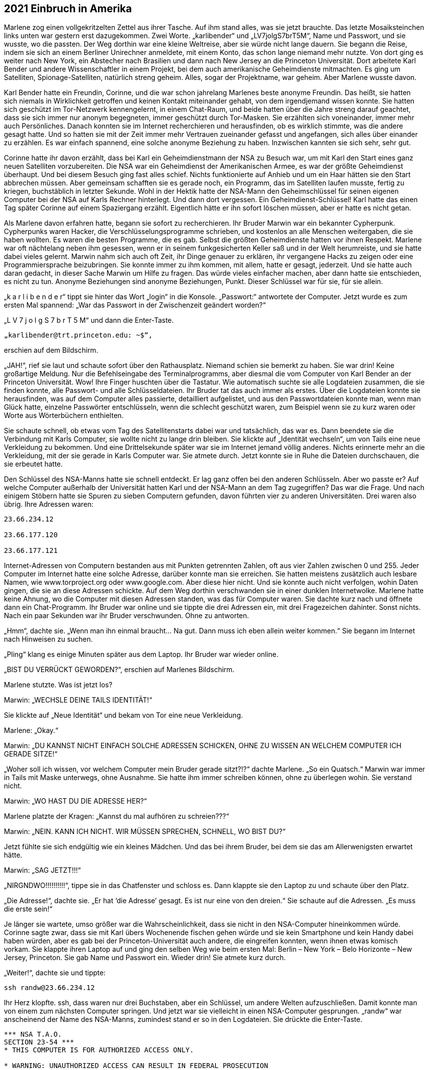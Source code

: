 == [big-number]#2021# Einbruch in Amerika

[text-caps]#Marlene zog einen vollgekritzelten Zettel# aus ihrer Tasche.
Auf ihm stand alles, was sie jetzt brauchte.
Das letzte Mosaiksteinchen links unten war gestern erst dazugekommen.
Zwei Worte.
„karlibender“ und „LV7jolgS7brT5M“, Name und Passwort, und sie wusste, wo die passten.
Der Weg dorthin war eine kleine Weltreise, aber sie würde nicht lange dauern.
Sie begann die Reise, indem sie sich an einem Berliner Unirechner anmeldete, mit einem Konto, das schon lange niemand mehr nutzte.
Von dort ging es weiter nach New York, ein Abstecher nach Brasilien und dann nach New Jersey an die Princeton Universität.
Dort arbeitete Karl Bender und andere Wissenschaftler in einem Projekt, bei dem auch amerikanische Geheimdienste mitmachten.
Es ging um Satelliten, Spionage-Satelliten, natürlich streng geheim.
Alles, sogar der Projektname, war geheim.
Aber Marlene wusste davon.

Karl Bender hatte ein Freundin, Corinne, und die war schon jahrelang Marlenes beste anonyme Freundin.
Das heißt, sie hatten sich niemals in Wirklichkeit getroffen und keinen Kontakt miteinander gehabt, von dem irgendjemand wissen konnte.
Sie hatten sich geschützt im Tor-Netzwerk kennengelernt, in einem Chat-Raum, und beide hatten über die Jahre streng darauf geachtet, dass sie sich immer nur anonym begegneten, immer geschützt durch Tor-Masken.
Sie erzählten sich voneinander, immer mehr auch Persönliches.
Danach konnten sie im Internet recherchieren und herausfinden, ob es wirklich stimmte, was die andere gesagt hatte.
Und so hatten sie mit der Zeit immer mehr Vertrauen zueinander gefasst und angefangen, sich alles über einander zu erzählen.
Es war einfach spannend, eine solche anonyme Beziehung zu haben.
Inzwischen kannten sie sich sehr, sehr gut.

Corinne hatte ihr davon erzählt, dass bei Karl ein Geheimdienstmann der NSA zu Besuch war, um mit Karl den Start eines ganz neuen Satelliten vorzubereiten.
Die NSA war ein Geheimdienst der Amerikanischen Armee, es war der größte Geheimdienst überhaupt.
Und bei diesem Besuch ging fast alles schief.
Nichts funktionierte auf Anhieb und um ein Haar hätten sie den Start abbrechen müssen.
Aber gemeinsam schafften sie es gerade noch, ein Programm, das im Satelliten laufen musste, fertig zu kriegen, buchstäblich in letzter Sekunde.
Wohl in der Hektik hatte der NSA-Mann den Geheimschlüssel für seinen eigenen Computer bei der NSA auf Karls Rechner hinterlegt.
Und dann dort vergessen.
Ein Geheimdienst-Schlüssel! Karl hatte das einen Tag später Corinne auf einem Spaziergang erzählt.
Eigentlich hätte er ihn sofort löschen müssen, aber er hatte es nicht getan.

Als Marlene davon erfahren hatte, begann sie sofort zu recherchieren.
Ihr Bruder Marwin war ein bekannter Cypherpunk.
Cypherpunks waren Hacker, die Verschlüsselungsprogramme schrieben, und kostenlos an alle Menschen weitergaben, die sie haben wollten.
Es waren die besten Programme, die es gab.
Selbst die größten Geheimdienste hatten vor ihnen Respekt.
Marlene war oft nächtelang neben ihm gesessen, wenn er in seinem funkgesicherten Keller saß und in der Welt herumreiste, und sie hatte dabei vieles gelernt.
Marwin nahm sich auch oft Zeit, ihr Dinge genauer zu erklären, ihr vergangene Hacks zu zeigen oder eine Programmiersprache beizubringen.
Sie konnte immer zu ihm kommen, mit allem, hatte er gesagt, jederzeit.
Und sie hatte auch daran gedacht, in dieser Sache Marwin um Hilfe zu fragen.
Das würde vieles einfacher machen, aber dann hatte sie entschieden, es nicht zu tun.
Anonyme Beziehungen sind anonyme Beziehungen, Punkt.
Dieser Schlüssel war für sie, für sie allein.

„k a r l i b e n d e r“ tippt sie hinter das Wort „login“ in die Konsole.
„Passwort:“ antwortete der Computer.
Jetzt wurde es zum ersten Mal spannend: „War das Passwort in der Zwischenzeit geändert worden?“

„L V 7 j o l g S 7 b r T 5 M“ und dann die Enter-Taste.

****
....

„karlibender@trt.princeton.edu: ~$“,
....
****

erschien auf dem Bildschirm.

„JAH!“, rief sie laut und schaute sofort über den Rathausplatz.
Niemand schien sie bemerkt zu haben.
Sie war drin! Keine großartige Meldung.
Nur die Befehlseingabe des Terminalprogramms, aber diesmal die vom Computer von Karl Bender an der Princeton Universität.
Wow! Ihre Finger huschten über die Tastatur.
Wie automatisch suchte sie alle Logdateien zusammen, die sie finden konnte, alle Passwort- und alle Schlüsseldateien.
Ihr Bruder tat das auch immer als erstes.
Über die Logdateien konnte sie herausfinden, was auf dem Computer alles passierte, detailliert aufgelistet, und aus den Passwortdateien konnte man, wenn man Glück hatte, einzelne Passwörter entschlüsseln, wenn die schlecht geschützt waren, zum Beispiel wenn sie zu kurz waren oder Worte aus Wörterbüchern enthielten.

Sie schaute schnell, ob etwas vom Tag des Satellitenstarts dabei war und tatsächlich, das war es.
Dann beendete sie die Verbindung mit Karls Computer, sie wollte nicht zu lange drin bleiben.
Sie klickte auf „Identität wechseln“, um von Tails eine neue Verkleidung zu bekommen.
Und eine Drittelsekunde später war sie im Internet jemand völlig anderes.
Nichts erinnerte mehr an die Verkleidung, mit der sie gerade in Karls Computer war.
Sie atmete durch.
Jetzt konnte sie in Ruhe die Dateien durchschauen, die sie erbeutet hatte.

Den Schlüssel des NSA-Manns hatte sie schnell entdeckt.
Er lag ganz offen bei den anderen Schlüsseln.
Aber wo passte er? Auf welche Computer außerhalb der Universität hatten Karl und der NSA-Mann an dem Tag zugegriffen? Das war die Frage.
Und nach einigem Stöbern hatte sie Spuren zu sieben Computern gefunden, davon führten vier zu anderen Universitäten.
Drei waren also übrig.
Ihre Adressen waren:

****
....
23.66.234.12

23.66.177.120

23.66.177.121
....
****

Internet-Adressen von Computern bestanden aus mit Punkten getrennten Zahlen, oft aus vier Zahlen zwischen 0 und 255.
Jeder Computer im Internet hatte eine solche Adresse, darüber konnte man sie erreichen.
Sie hatten meistens zusätzlich auch lesbare Namen, wie www.torproject.org oder www.google.com.
Aber diese hier nicht.
Und sie konnte auch nicht verfolgen, wohin Daten gingen, die sie an diese Adressen schickte.
Auf dem Weg dorthin verschwanden sie in einer dunklen Internetwolke.
Marlene hatte keine Ahnung, wo die Computer mit diesen Adressen standen, was das für Computer waren.
Sie dachte kurz nach und öffnete dann ein Chat-Programm.
Ihr Bruder war online und sie tippte die drei Adressen ein, mit drei Fragezeichen dahinter.
Sonst nichts.
Nach ein paar Sekunden war ihr Bruder verschwunden.
Ohne zu antworten.

„Hmm“, dachte sie.
„Wenn man ihn einmal braucht… Na gut.
Dann muss ich eben allein weiter kommen.“ Sie begann im Internet nach Hinweisen zu suchen.

„Pling“ klang es einige Minuten später aus dem Laptop.
Ihr Bruder war wieder online.

„BIST DU VERRÜCKT GEWORDEN?“, erschien auf Marlenes Bildschirm.

Marlene stutzte.
Was ist jetzt los?

Marwin: „WECHSLE DEINE TAILS IDENTITÄT!“

Sie klickte auf „Neue Identität“ und bekam von Tor eine neue Verkleidung.

Marlene: „Okay.“

Marwin: „DU KANNST NICHT EINFACH SOLCHE ADRESSEN SCHICKEN, OHNE ZU WISSEN AN WELCHEM COMPUTER ICH GERADE SITZE!“

„Woher soll ich wissen, vor welchem Computer mein Bruder gerade sitzt?!?“ dachte Marlene.
„So ein Quatsch.“
Marwin war immer in Tails mit Maske unterwegs, ohne Ausnahme.
Sie hatte ihm immer schreiben können, ohne zu überlegen wohin.
Sie verstand nicht.

Marwin: „WO HAST DU DIE ADRESSE HER?“

Marlene platzte der Kragen: „Kannst du mal aufhören zu schreien???“

Marwin: „NEIN.
KANN ICH NICHT.
WIR MÜSSEN SPRECHEN, SCHNELL, WO BIST DU?“

Jetzt fühlte sie sich endgültig wie ein kleines Mädchen.
Und das bei ihrem Bruder, bei dem sie das am Allerwenigsten erwartet hätte.

Marwin: „SAG JETZT!!!“

„NIRGNDWO!!!!!!!!!!“, tippe sie in das Chatfenster und schloss es.
Dann klappte sie den Laptop zu und schaute über den Platz.

„Die Adresse!“, dachte sie.
„Er hat ‘die Adresse’ gesagt.
Es ist nur eine von den dreien.“ Sie schaute auf die Adressen.
„Es muss die erste sein!“

Je länger sie wartete, umso größer war die Wahrscheinlichkeit, dass sie nicht in den NSA-Computer hineinkommen würde.
Corinne sagte zwar, dass sie mit Karl übers Wochenende fischen gehen würde und sie kein Smartphone und kein Handy dabei haben würden, aber es gab bei der Princeton-Universität auch andere, die eingreifen konnten, wenn ihnen etwas komisch vorkam.
Sie klappte ihren Laptop auf und ging den selben Weg wie beim ersten Mal: Berlin – New York – Belo Horizonte – New Jersey, Princeton.
Sie gab Name und Passwort ein.
Wieder drin! Sie atmete kurz durch.

„Weiter!“, dachte sie und tippte:

****
....
ssh randw@23.66.234.12
....
****

Ihr Herz klopfte.
ssh, dass waren nur drei Buchstaben, aber ein Schlüssel, um andere Welten aufzuschließen.
Damit konnte man von einem zum nächsten Computer springen.
Und jetzt war sie vielleicht in einen NSA-Computer gesprungen.
„randw“ war anscheinend der Name des NSA-Manns, zumindest stand er so in den Logdateien.
Sie drückte die Enter-Taste.

****
....
*** NSA T.A.O.
SECTION 23-54 ***
* THIS COMPUTER IS FOR AUTHORIZED ACCESS ONLY.

* WARNING: UNAUTHORIZED ACCESS CAN RESULT IN FEDERAL PROSECUTION
* FOLLOWING THE ESPIONAGE ACT OF 1917.
* STOP! IMMEDIATLY! IF YOU ARE IN ANY DOUBT OF YOUR AUTHORIZATION.

*** ****************************
Welcome, Randy!

randw@randy.tao.nsa.mil:~$
....
****

Sie konnte kaum atmen.
Ihr Herz schlug spürbar.
Sie war drin! In einem NSA-Computer.
Zum ersten Mal in ihrem Leben.
So leicht.
Der Schlüssel hatte funktioniert.
Wie im Trance kopierte sie sich alle Log-, Passwort- und Schlüsseldateien, dann versuchte sie so gut es geht ihre Spuren zu verwischen.
Ihre Finger sausten wie wild über die Tastatur.
Sie sagte immer, dass sie definitiv schneller tippen als denken konnte und das war hier wirklich so.
Dann loggte sie sich wieder aus und landete dadurch wieder auf Karls Rechner.
Alles zusammen hatte nicht mehr als 30 Sekunden gedauert.
Sie wusste nicht einmal, in welcher Stadt der Computer stand, in dem sie gerade gewesen war.
Vielleicht in Fort Meade, wo das Hauptquartier der NSA war.
Sie hatte Schweiß an den Händen.
Dann verwischte sie sorgfältig alle Spuren auf Karls Rechner, und zog den USB-Stick aus dem Computer.
Alles, was sie gesammelt hatte war jetzt auf einem kleinen Stick.
Sie umschloss ihn in ihrer Hand und lehnte sich zurück.

„Hallo Marli“, sagte eine Stimme von der Seite und ein junger Mann setzte sich neben sie.

„OSKAR!“, Marlene schaute ihn an, dann wieder weg und wieder hin.
„Was machst DU hier??“

Oskar war ein guter Freund von ihr und ihrem Bruder.
Er war auch ein Cypherpunk.
Von ihm hatte sie den Rechner bekommen, mit dem sie gerade bei der NSA war.
Er war, wie Marwin, auch unter direkter Überwachung von mindestens zwei Regierungsstellen.
Vielleicht sogar von den Amerikanern.

„Guter Platz“, meinte Oskar während er sich umschaute, „anonymes Internet und keine Überwachungskamera, wenn man sich an die Wand drückt.“

Marlene: „Was machst du hier??? Scheiße! Mein Bruder hat dich geschickt?“

Oskar nickte.

Marlene: „Scheiße! Werde ich jetzt von meinem eigenen Bruder überwacht? Und … wie habt ihr rausgefunden wo ich bin?“

Oskar: „Es ist alles okay.
Wir haben nicht viel Zeit.
Du musst jetzt zum „The Bird“ in Kreuzberg gehen.
Setz dich dort an den freien Tisch im ersten Hinterraum und bestell zwei Hamburger.
So etwa in 20 Minuten.“

Marlene: „EINEN SCHEISS WERD ICH.
Nur weil du das sagst? Warum soll ich das tun?“

Oskar: „Ich weiß es nicht.“

Marlene schaute ihn erstaunt an.

Oskar: „Ich weiß nur, dass es um Leben und Tod geht!“

Er schaute sie ernst an.
In Marlene ließ nicht von seinen Augen ab.
Sie kämpfte mit der Wut, die in ihr hochstieg, ihr Gesicht wurde rot.
Oskar schaute ernst und ruhig zurück.

Oskar: „Geh jetzt … aber langsam.
Und geh nicht direkt, sondern kaufe vorher noch irgendetwas ein.“

Marlene stand langsam auf und schritt die Stufen hinunter, ohne sich noch einmal umzudrehen.

